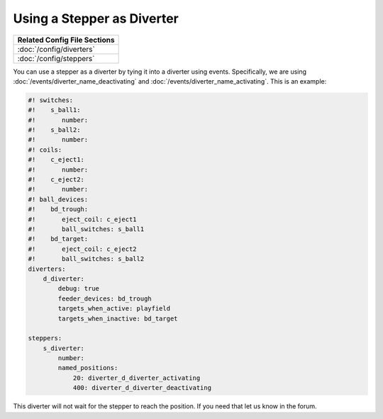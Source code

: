 Using a Stepper as Diverter
===========================

+------------------------------------------------------------------------------+
| Related Config File Sections                                                 |
+==============================================================================+
| :doc:`/config/diverters`                                                     |
+------------------------------------------------------------------------------+
| :doc:`/config/steppers`                                                      |
+------------------------------------------------------------------------------+


You can use a stepper as a diverter by tying it into a diverter using events.
Specifically, we are using :doc:`/events/diverter_name_deactivating` and
:doc:`/events/diverter_name_activating`.
This is an example:

.. code-block:: mpf-config

   #! switches:
   #!    s_ball1:
   #!       number:
   #!    s_ball2:
   #!       number:
   #! coils:
   #!    c_eject1:
   #!       number:
   #!    c_eject2:
   #!       number:
   #! ball_devices:
   #!    bd_trough:
   #!       eject_coil: c_eject1
   #!       ball_switches: s_ball1
   #!    bd_target:
   #!       eject_coil: c_eject2
   #!       ball_switches: s_ball2
   diverters:
       d_diverter:
           debug: true
           feeder_devices: bd_trough
           targets_when_active: playfield
           targets_when_inactive: bd_target

   steppers:
       s_diverter:
           number:
           named_positions:
               20: diverter_d_diverter_activating
               400: diverter_d_diverter_deactivating

This diverter will not wait for the stepper to reach the position.
If you need that let us know in the forum.
